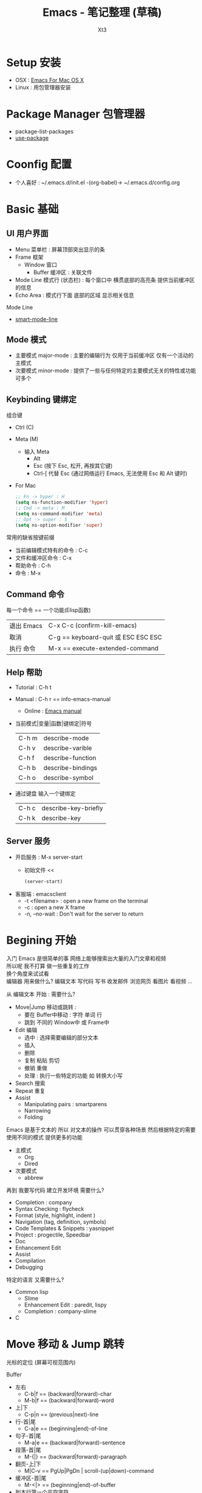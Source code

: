 #+TITLE: Emacs - 笔记整理 (草稿)
#+AUTHOR: Xt3
#+OPTIONS: html-postamble:nil html-style:nil tex:nil
#+HTML_DOCTYPE: html5
#+HTML_HEAD:<link href="/testwebsite/css/org.css" rel="stylesheet"></link>


* COMMENT Generate
#+BEGIN_SRC lisp
(gen-with-frame "Emacs Note"
                #P"articles/emacs-note.html")
#+END_SRC

* Setup 安装
- OSX : [[http://emacsformacosx.com][Emacs For Mac OS X]]
- Linux : 用包管理器安装

* Package Manager 包管理器
- package-list-packages
- [[https://github.com/jwiegley/use-package][use-package]]

* Coonfig 配置
- 个人喜好 : ~/.emacs.d/init.el -(org-babel)-> ~/.emacs.d/config.org 
  
* Basic 基础
** UI 用户界面
- Menu 菜单栏 : 屏幕顶部突出显示的条
- Frame 框架
  - Window 窗口
    - Buffer 缓冲区 : 关联文件
- Mode Line 模式行 (状态栏) : 每个窗口中 横贯底部的高亮条 提供当前缓冲区的信息
- Echo Area : 模式行下面 底部的区域 显示相关信息

Mode Line  
- [[https://github.com/Malabarba/smart-mode-line][smart-mode-line]]

** Mode 模式
- 主要模式 major-mode : 主要的编辑行为 仅用于当前缓冲区 仅有一个活动的主模式 
- 次要模式 minor-mode : 提供了一些与任何特定的主要模式无关的特性或功能 可多个
** Keybinding 键绑定
组合键
- Ctrl (C)
- Meta (M) 
  - 输入 Meta
    - Alt
    - Esc (按下 Esc, 松开, 再按其它键)
    - Ctrl-[ 代替 Esc (通过网络运行 Emacs, 无法使用 Esc 和 Alt 键时)
- For Mac
  #+BEGIN_SRC emacs-lisp
;; Fn -> hyper : H
(setq ns-function-modifier 'hyper)
;; Cmd -> meta : M
(setq ns-command-modifier 'meta)
;; Opt -> super : S
(setq ns-option-modifier 'super)
  #+END_SRC

常用的缺省按键前缀
- 当前编辑模式特有的命令 : C-c
- 文件和缓冲区命令 : C-x
- 帮助命令 : C-h
- 命令 : M-x

** Command 命令
每一个命令 == 一个功能(Elisp函数) 

| 退出 Emacs | C-x C-c (confirm-kill-emacs)        |
| 取消       | C-g == keyboard-quit 或 ESC ESC ESC |
| 执行 命令  | M-x == execute-extended-command     |

** Help 帮助
- Tutorial : C-h t
- Manual : C-h r == info-emacs-manual
  - Online : [[https://www.gnu.org/software/emacs/manual/html_node/emacs/index.html][Emacs manual]]
- 当前模式|变量|函数|键绑定|符号
  | C-h m | describe-mode|
  | C-h v | describe-varible|
  | C-h f | describe-function |
  | C-h b | describe-bindings|
  | C-h o | describe-symbol|
- 通过键盘 输入一个键绑定
  | C-h c | describe-key-briefly|
  | C-h k | describe-key|

** Server 服务
- 开启服务 : M-x server-start
  - 初始文件 <<
    #+BEGIN_SRC emacs-lisp
(server-start)
    #+END_SRC
- 客服端 : emacsclient    
  - -t <filename>  : open a new frame on the terminal
  - -c : open a new X frame
  - -n, --no-wait	: Don't wait for the server to return

* Begining 开始
入门 Emacs 是很简单的事 网络上能够搜索出大量的入门文章和视频 \\
所以呢 我不打算 做一些重复的工作 \\
换个角度来试试看 \\

编辑器 用来做什么? 编辑文本 写代码 写书 收发邮件 浏览网页 看图片 看视频 ...

从 编辑文本 开始 : 需要什么?

- Move|Jump 移动或跳转 :
  - 要在 Buffer中移动 : 字符 单词 行
  - 跳到 不同的 Window中 或 Frame中
- Edit 编辑
  - 选中 : 选择需要编辑的部分文本
  - 插入
  - 删除
  - 复制 粘贴 剪切
  - 撤销 重做
  - 处理 : 执行一些特定的功能 如 转换大小写
- Search 搜索
- Repeat 重复
- Assist
  - Manipulating pairs : smartparens
  - Narrowing
  - Folding

Emacs 是基于文本的 所以 对文本的操作 可以贯穿各种场景 然后根据特定的需要 使用不同的模式 提供更多的功能
- 主模式
  - Org
  - Dired
- 次要模式
  - abbrew

再到 我要写代码 建立开发环境 需要什么?
- Completion : company
- Syntax Checking : flycheck
- Format (style, highlight, indent )
- Navigation (tag, definition, symbols)
- Code Templates & Snippets : yasnippet
- Project : progectile, Speedbar
- Doc
- Enhancement Edit
- Assist
- Compilation
- Debugging

特定的语言 又需要什么?
- Common lisp
  - Slime
  - Enhancement Edit : paredit, lispy
  - Completion : company-slime
- C

* Move 移动 & Jump 跳转
光标的定位 (屏幕可视范围内)

Buffer
- 左右
  - C-b|f == (backward|forward)-char 
  - M-b|f == (backward|forward)-word 
- 上|下
  - C-p|n == (previous|next)-line
- 行-首|尾
  - C-a|e == (beginning|end)-of-line
- 句子-首|尾
  - M-a|e == (backward|forward)-sentence
- 段落-首|尾
  - M-{|} == (backward|forward)-paragraph
- 翻页-上|下
  - M|C-v == PgUp|PgDn | scroll-(up|down)-command
- 缓冲区-首|尾
  - M-<|> == (beginning|end)-of-buffer
- 到本行第一个非空字符
  - M-m == back-to-indentation
- N-行
  - M-g (g|M-g) == goto-line
- 当前缓冲区可视区域-(Top|Center|Bottom)
  - M-r == move-to-window-line-top-bottom

Window  
- C-x o == other-window

Frame
- M-x select-frame-by-name

Assist
- Wind Move
  - M-x windmove-(left|right|up|down)
- [[https://github.com/abo-abo/ace-window][Ace Window]]
  - M-x ace-window (Me: == S-o)
- [[https://github.com/abo-abo/avy][Avy]]
  - M-x avy-goto-(char|word-1|line)

Supplement
#+BEGIN_SRC emacs-lisp
;; 设置 sentence-end 可以识别中文标点
(setq sentence-end
      "\\([。！？]\\|……\\|[.?!][]\"')}]*\\($\\|[ \t]\\)\\)[ \t\n]*")
#+END_SRC

* Edit 编辑
- 选中 (标记) : 选择需要编辑的部分文本
- 插入
- 删除 剪切 复制 粘贴
- 撤销 重做
- 处理 : 执行一些特定的功能 如 转换大小写
- 特性 : 矩形区块
  
** Mark 标记
选中 需要编辑的部分文本

- 标记
  - 点
    - C-(<SPC>|@) == set-mark-command (激活) 
    - C-<SPC> C-<SPC> (不激活 但进入标记环)
  - 段落
    - M-h == mark-paragraph
  - 缓冲区
    - C-x h == mark-whole-buffer 
  - Mouse shift-selection
    - Shift-<Mouse>
- 标记环 (Mark Ring : 标记的点 进入 标记环) [Global|Local]
  - 最后标记点
    - C-u C-<SPC> (当前缓冲) 
    - C-x C-<SPC> == pop-global-mark
  - 列表
- 互换位置-插入点和标记点
  - C-x C-x == exchange-point-and-mark

Special
- 标记 表达式 
  - C-M-@ == mark-sexp
- 标记 定义
  - C-M-h == mark-defun

Assist
- 标记环列表: [[https://github.com/emacs-helm/helm][Helm]]
  - M-x helm-mark-all-rings | helm-[global]-mark-ring
- [[https://github.com/magnars/expand-region.el][expand-region]] : er/expand-region == C-=

Supplement
- 整行
  #+BEGIN_SRC emacs-lisp
(defun xt3/sel-cur-line ()
  (interactive)
  (set-mark (line-end-position))
  (beginning-of-line))
(bind-key "C-x M-h" #'xt3/sel-cur-line)
#+END_SRC
** Insert 插入
Input 输入
- 可见的(图形字符) : a..z , 1..0, !..?  
- 控制字符 : <SPC>, <RET>, <TAB>, <DEL>, <ESC>, <F1>, <Home>, <LEFT>
  - 插入空白行 : <RET> | C-j | C-o 
- 修饰键 : <Control>, <META>
- 输入 对应 命令 
- 非键盘 : mouse(鼠标) (一般作为定位 特殊模式 拖拽绘制字符)
- 引用插入
  - C-q == quoted-insert
  - 不可见(非图形字符)
    - <Ret>, C-l(分页符)
    - 033 Enter (Ascii 八进制) = f
- Unicode
  - C-x 8 RET
  - 速记 : C-x 8 C-h £
  - ∑ (2211) ⤶ (2936)

Assist
- Input Method 输入法
  - 内置
    - 触发 : toggle-input-medthod == C-\
    - 切换 : select-input-medthod == C-u C-\ | C-x Ret C-\
    - 示例 :
      - Tex α x₃ X³
        #+BEGIN_EXAMPLE
        \alpha α  \Gamma Γ
        \rightarrow →  \Leftarrow ⇐ 
        \oplus ⊕  \int ∫
        x_3 x₃  v^x vˣ
        #+END_EXAMPLE
      - greek-babel αΑ Γγ η 
        #+BEGIN_EXAMPLE
        Αα Ββ Γγ Δδ Εε Ζζ  Ηη Θθ Ιι Κκ Λλ Μμ 
        Aa Bb Gg Dd Ee Zz  Hh Jj Ii Kk Ll Mm 
      
        Νν Ξξ Οο Ππ Ρρ Σσς Ττ Υυ Φφ Χχ Ψψ Ωω
        Nn Xx Oo Pp Rr Ssc Tt Uu Ff Qq Yy Ww
      #+END_EXAMPLE
- 使用操作系统的 输入法 或 其它工具 
- Abbrev mode
  - zhw -> hello world hello world 
- 补全 
  - [[https://company-mode.github.io/][company]]
  - [[https://github.com/auto-complete/auto-complete][auto-complete]]
  - [[https://github.com/joaotavora/yasnippet][yasnippet]]
    - yas-insert-snippet == s-i
- 来源 : 文件 | 其它缓冲
  - C-x i == insert-file
  - insert-buffer
** 删除 剪切 复制 粘贴
- 删除(delete) | 剪切(kill)
  - 区别 : kill 会把kill掉内容放到 kill ring 里
  - 字符|词 - 左|右
    - delete-backward-char == <Del>
    - delete-char == C-d
    - ---
    - backward-kill-word == (C|M)-<Del>
    - kill-word == M-d 
  - 行 - 右|左|整行
    - 右: kill-line == C-k
    - 左: M-0 C-k
    - 整: kill-whole-line  (-> [[https://github.com/purcell/whole-line-or-region/blob/master/whole-line-or-region.el][whole-line-or-region]] == C-w)
  - 句
    - kill-sentence == M-k
    - backward-kill-sentence == C-x <DEL>
  - 区域
    - kill-region == C-w  (-> [[https://github.com/purcell/whole-line-or-region/blob/master/whole-line-or-region.el][whole-line-or-region]])
- 复制-区域 
  - kill-ring-save == M-w (-> [[https://github.com/purcell/whole-line-or-region/blob/master/whole-line-or-region.el][whole-line-or-region]])
- 粘贴 (从 Kill ring (剪切环))
  - 最近一个: yank == C-y
  - yank-pop == M-y
  - 指定位置: (C-u|M-) [Num] C-y

Special
- 表达式 (exp) "exp" exp
  - C-M-k == kill-sexp

Assist
- Kill Ring :  [[https://github.com/emacs-helm/helm][Helm]]
  - helm-show-kill-ring == M-y
- [[https://github.com/purcell/whole-line-or-region/blob/master/whole-line-or-region.el][whole-line-or-region]] [[whole line or region][config]] : 区域激活 则应用到区域 否则 应用到当前行
- Copy Kill Move(Kill-[Goto]-Paste)
  - [[https://github.com/wyuenho/move-dup][move-dup]] (行|区域)
    - md/move-lines-[up|down]
    - md/duplicate-[up|down]
  - [[https://github.com/abo-abo/avy][Avy]]
    - avy-copy-[line|region] (单行|行范围)
    - avy-kill-[line|region]
    - avy-move-[line|region]
- 到字符之前
  - 右: M-z [char] == zap-to-char
  - 左: M-- M-z
- 连续-空格
  - delete-horizontal-space == M-\
- 空白行 (位置相关: 一个到无 | 多个到一个 | 跟随的全部)
  - delete-blank-lines == C-x C-o
- 重复行
  - delete-duplicate-lines  (keeps first)
    - C-u : keeps last
    - C-u C-u : only adjacent lines (邻近)
    - C-u C-u C-u : retains repeated blank lines
** Undo/Redo 撤销 重做
- 撤销/重做
  - Undo: undo == C-/
  - Redo: C-u C-/

Assist
- [[http://www.emacswiki.org/emacs/UndoTree][undo-tree]] [[Undo Tree][config]]
  - undo-tree-visualize == C-x u
  - Undo: undo-tree-undo == C-/
  - Redo: undo-tree-redo == C-?

** Multiple 多重
- rectangle 矩形区块
  - 插入
    - 空格: open-rectangle == C-x r o
    - 字符串: M-x string-insert-rectangle
    - 行号: rectangle-number-lines == C-x r N
      - C-u : set start number and format
  - 替代
    - 空格: clear-rectangle == C-x r c
    - 字符串: string-rectangle == C-x r t
  - 删除
    - delete-rectangle == C-x r d
    - 空格: M-x delete-whitespace-rectangle
  - 剪切 | 复制 | 粘贴
    - C-x r k == kill-rectangle
    - C-x r M-w == copy-rectangle-as-kill
    - C-x r y == yank-rectangle
- [[Keyboard Macro 键盘宏][Keyboard Macro 键盘宏]]
 
Assist
- [[https://github.com/magnars/multiple-cursors.el][Multiple cursors]] [[Mutiple cursors][config]] [[hydra mc][kbd]]

** Other 其它
- 缩进    
  - 按上一行的格式: indent-region == M-C-\ == <Tab>
  - 区域: indent-rigidly == C-x <Tab> == C-x C-i    
- 行操作
  - 开新
    - open-line == C-o
    - newline-and-maybe-indent == C-j
  - 分割
    - split-line == M-C-o
  - 连接-前|后
    - delete-indentation == M-^  (反向: C-u ..)
- 调换-前|后
  - transpose-(chars|words) == (C|M)-t
- 转换-大小写
  - (capitalize|uppercase|downcase)-word == M-(c|u|l) (反向: M-- ..)
  - (upcase|downcase)-region == C-x C-(u|l)
- Narrowing : 当前缓冲 进入部分编辑 不影响缓冲其它部分 
  - 进入: narrow-to-(region|page|defun) == C-x n (n|p|d)
    - org-narrow-to-(subtree|block|element) == C-x n (s|b|e)
  - 退出: widen == C-x n w

*** Align 对齐
- align (align-rules-list)
- align-(current|entire|newline-and-indent)
- align-regexp (C-u ..)

Assist
- [[https://github.com/mkcms/interactive-align][ialign]]

*** Sort 排序
- 按-行|列|段|页
  - sort-(lines|columns|paragraph|pages) 
    - paragraph <- paragraph-start, paragraph-separate
    - 反序: C-u ..
- sort-numeric-fields     (base: sort-numeric-base)
- sort-fields (第几字段: C-u [N] | M-[N])
- 正则表达式 : sort-regexp-fields
  - word : (\w) \1
  - words : (\w+) \1    
- 反序
  - M-x reverse-region
- 忽略大小写 : sort-fold-case = t

* Search 搜索 & Replace 替换
Search
- isearchn (Incremental search)
  - 前|后 (重复-切换搜索到的词)
    - isearch-(forward|backward) == C-(s|r)
    - isearch-(forward|backward)-regexp == C-M-(s|r)
    - isearch-forward-(word|symbol) == M-s (w|_)
    - isearch-forward-symbol-at-point == M-s .
  - Activated (C-s ..)
    - Paste : C-y
    - History : M-n|p
    - 大小写敏感 : M-c
    - C-w  (光标处到下一个词的词尾) 
    - C-(s|r) ( 同向: 重复上一次搜索; 反向: 切换搜索方向)
    - 非增量 : RET
    - Regex : M-r
- occor
  - M-s o == occur
    - -> *Occur* buffer
    - e : occur-edit-mode : Edit current *Occur* buffer
      - exit : C-c C-c
    - next|previous : M-g (n|p)
    - repeat : C-x z
    - next|previous line : C-n|p
    - beginning|end of buffer : <|>
    - refresh : g 
    - Jump to match : o
    - Jump to match but point remainon *Occur* : C-o
    - help : h 
    - quit : q
  - multi-occur (multiple buffers)
    - M-x multi-occur		
    - M-x multi-occur-in-matching-buffers
- grep
  - M-x grep
  - Asynchronously : M-x lgrep
  - M-x grep-find | find-grep

Replace
- 所有: replace-(string|regexp)
- 问询
  - query-replace == M-%
  - query-replace-regexp == C-M-%
  - 选项
    - 退出 : <Enter>|q
    - 替换当前 : <Spc>|y
    - 替换-所有 : !
    - 跳过 : <Del>|n
    - 退回-到前一次替换 : ^
    - 替换当前 且 退出 : .
    - 替换当前 且 光标移动到此处 且 退出 : ,
    - 撤销-前一个|所有 : u|U 
    - 递归编辑 : C-r
      - 退出 : C-M-c
    - 删除-这个匹配 并 进入递归编辑 : C-w
    - 退出-递归编辑 和 问询 : C-]
    - 编辑-替换的字符串 : E


Assist
- Swiper : [[https://github.com/abo-abo/swiper][Ivy]]-Swiper [[https://github.com/abo-abo/swiper-helm][Swiper-helm]]
  - C-s ..
    - Paste : C-y | M-y(Kill Ring)
    - Next|Previous : C-(n|p)
- [[https://github.com/ShingoFukuyama/helm-swoop][helm-swoop]] == M-i
  - (M-[N] 显示周围行)
  - 多缓冲: helm-multi-swoop == C-c M-i
  - 所有缓冲: helm-multi-swoop-all
  - Edit mode : C-c C-e
- [[https://github.com/Wilfred/ag.el][Ag]] : [[https://github.com/syohex/emacs-helm-ag][helm-ag]]
- [[https://github.com/magnars/multiple-cursors.el][Multiple cursors]] [[Mutiple cursors][config]] [[hydra mc][kbd]]

Special
- imenu : helm-imenu
  - helm-semantic-or-imenu == C-c h i
- Search engines : helm-surfraw == C-c h s
  - brew install surfraw
- Project : [[http://batsov.com/projectile/][Projectile]]

* Repeat 重复
- 多次运行同一个命令
  - universal-argument == C-u [N] (缺省次数: 4)
  - digit-argument == (C|M)-[N]
  - C-u [C-u]*  (4^n)
- 上一条命令 (一次或多次)
  - repeat == C-x z ... z
- 复杂命令
  - repeat-complex-command == C-x ESC ESC | C-x M-:

Assist
- [[Keyboard Macro 键盘宏][Keyboard Macro 键盘宏]]
- [[https://github.com/magnars/multiple-cursors.el][Multiple cursors]] [[Mutiple cursors][config]] [[hydra mc][kbd]]


* Assist 辅助
** Information 信息
- 词数
  - count-words-region ~==~ M-=  (缓冲: C-u ..)
  - M-x count-words (缓冲|区域)
- 行数: M-x count-lines-region
- 字符信息
  - what-cursor-position ~==~ C-x =  (编码 第几个字符 第几列)
  - M-x describe-char  (详细信息)

** Keyboard Macro 键盘宏
- 开始|结束
  - (start|end)-kbd-macro == C-x (|) | <F3>|<F4>
  - 追加: C-u C-x (
- 执行 
  - call-last-kbd-macro == C-x e | <F4>
  - M-x (Macro Name) | helm-execute-kmacro
- 终止
  - C-g
- 命名 
  - M-x name-last-kbd-macro
** Abbrev 缩写
- 添加
  - 全局: add-global-abbrev == C-x a g
  - 当前主要模式: C-x a l == add-mode-abbrev
  - inverse-add-(global|mode)-abbrev == C-x a i (g|l)
  - M-x define-(global|mode)-abbrev
  - 前缀
    - 0 : region as expansion
    - C-u [N] : N words
- 删除
  - Arg: C-u -
  - 全部: M-x kill-all-abbrevs
- 扩展
  - abbrev-prefix-mark == M-'  (Ex. cnst -expands-into-> construction)
  - expand-abbrev == C-x a e 
  - M-x expand-region-abbrevs
  - M-x unexpand-abbrev
- 查看和编辑
  - M-x list-abbrevs (C-u [N] .. : local, N:次数)
  - M-x edit-abbrevs
- 保存
  - M-x write-abbrev-file <RET> file <RET>
  - M-x read-abbrev-file <RET> file <RET>
  - M-x define-abbrevs
  - M-x insert-abbrevs

** Register 寄存器
- 寄存器 : 存储 文本 矩形区块 位置 值 设置
- View
  - M-x view-register <RET>
- Jump
  - jump-to-register == C-x r j
- Position
  - Save: point-to-register == C-x r <SPC>
- Text|Rectangle
  - Save: copy-[rectangle]-to-register == C-x r (s|r)  (C-u .. : copy-to and del)
  - Insert: insert-register == C-x r i
- Text
  - Append: M-x append-to-register <RET>
    - increment-register == C-x r +
  - Prepend: M-x prepend-to-register <RET>
- Frame&Window Configuration
  - Save
    - window-configuration-to-register == C-x r w
    - frameset-to-register == C-x r f
  - Restore: C-x r j  (C-u .. : del frame invisible)
- Number
  - Save: number-to-register ==  C-u [N] C-x r n
  - Increment: C-u [N] C-x r +
  - Insert: insert-register == C-x r i
- Keyboard Macro
  - Save: kmacro-to-register ==  C-x C-k x
  - Exe: C-x r j
** Bookmark 书签
- 书签 : 保存缓冲区中位置
- 设置-光标位置
  - bookmark-set == C-x r m
  - bookmark-set-no-overwrite == C-x r M
- 移动到-指示的位置
  - bookmark-jump == C-x r b
- 显示-书签列表
  - list-bookmarks == C-x r l
- 删除
  - M-x bookmark-delete
- 重命名
  - M-x bookmark-rename
- 保存 加载
  - 到默认文件: bookmark-save
  - 新文件: bookmark-write
  - 加载: bookmark-load
- 插入
  - 文件内容: bookmark-insert
  - 文件名字: bookmark-insert-location
** Other
Highlight 高亮
- 光标所在行
  - hl-line-mode (当前缓冲)  [[Highlight Line][config]]

自动加载外部修改过的文件
- global-auto-revert-mode

Key bindings
- [[https://github.com/kai2nenobu/guide-key][guide-key]]

* Special Mode
** Dired
** Org
** Shell
** Git
- [[http://magit.github.io/][Magit]]

* Programming
** C
** Lisp
* hydra
聚合功能 更方便输入 并且 辅助记忆差 手速低 的我

** Window
#+BEGIN_SRC emacs-lisp
(global-set-key
 (kbd "<f2>")
 (defhydra f2-fun (:color pink :hint nil)
   "
Window
^ Resize ^         ^ Move ^       ^Split^      ^Delete
^^^^^^^^-----------------------------------------------------------------
_e_: enlarge         ^_i_^          _v_:|      _dw_:del-current
_s_: shrink       _j_     _l_       _x_:-      _da_:ace-del
_E_: enlarge-<>      ^_k_^          _|_:>move  _do_:del-other
_S_: shrink-<>     _ws_:swap      ___:Vmove ^ ^_db_:kill-buf
_bw_: balance      ^<Jump>^         ^^^^       _df_:del-frame 
^ ^                _a_:ace _f_:to-frame
"

   ("e" #'enlarge-window)
   ("s" #'shrink-window)
   ("E" #'enlarge-window-horizontally)
   ("S" #'shrink-window-horizontally)
   ("bw" #'balance-windows)
   ;; Move
   ("j" #'windmove-left)
   ("i" #'windmove-up)
   ("l" #'windmove-right)
   ("k" #'windmove-down)
   ("ws" ace-swap-window)
   ;; Jump
   ("a" ace-window :exit t)
   ("f" #'select-frame-by-name :exit t)
   ;; Spilt
   ("|" (lambda ()
          (interactive)
          (split-window-right)
          (windmove-right)))
   ("_" (lambda ()
          (interactive)
          (split-window-below)
          (windmove-down)))
   ("v" #'split-window-right)
   ("x" #'split-window-below)
   ;; Delete
   ("da" ace-delete-window)
   ("dw" delete-window)
   ("do" delete-other-windows :exit t)
   ("db" kill-this-buffer)
   ("df" delete-frame :exit t)
   ;; Misc
   ("t" transpose-frame "-<->|")
   ("nf" new-frame "New-frame" :exit t)
   ("z" #'text-scale-adjust "Zoom" :exit t)
   ;;
   ("q" nil "Quit" :color blue)))

#+END_SRC

** hydra mc
#+BEGIN_SRC emacs-lisp
(global-set-key
 (kbd "C-S-c")
 (defhydra hydra-mc  (:columns 5)
   "multiple-cursors"
   ("ll" mc/edit-lines "lines")
   ("le" mc/edit-ends-of-lines "end-lines")
   
   ("j" mc/mark-next-like-this "next")
   ("uj" mc/unmark-next-like-this "un-n")
   ("J" mc/skip-to-next-like-this "skip-n")
   ("s" #'mc/mark-next-like-this-symbol "symbols-n")

   ("k" mc/mark-previous-like-this "prev")
   ("uk" mc/unmark-previous-like-this "un-p")
   ("K" mc/skip-to-previous-like-this "skip-p")
   
   ("aa" mc/mark-all-like-this "all")
   ("A" mc/mark-all-dwim "dwim")
   ("aw" #'mc/mark-all-words-like-this "word")
   ("as" mc/mark-all-symbols-like-this-in-defun "symbols-in-def")
   
   ("r" #'mc/mark-all-in-region-regexp "region-regexp")
   ;; Quit
   ("q" nil "Quit" :color blue)))

;; ("i" mc/insert-numbers)
;; ( "h" mc-hide-unmatched-lines-mode)
;; ( "dr" mc/reverse-regions)
;; ( "ds" mc/sort-regions)

#+END_SRC

* Config

** Ace Window
#+BEGIN_SRC emacs-lisp
(use-package ace-window
  :config
  (setq aw-keys '(?a ?s ?d ?f ?g ?h ?j ?k ?l))
  (ace-window-display-mode)
  :bind ("S-o" . ace-window))
#+END_SRC

** Avy
#+BEGIN_SRC emacs-lisp
(use-package avy
  :bind
  (("C-;" . 'avy-goto-char)
   ;; ("C-'" . 'avy-goto-char-2)
   ("M-g g" . 'avy-goto-line)
   ;; ("M-g e" . 'avy-goto-word-0)
   ("M-g w" . 'avy-goto-word-1)))
#+END_SRC
 
** Undo Tree
#+BEGIN_SRC emacs-lisp
(use-package undo-tree
  :diminish undo-tree-mode
  :config
  (global-undo-tree-mode))
#+END_SRC

** whole line or region
#+BEGIN_SRC emacs-lisp
(use-package whole-line-or-region
  :diminish whole-line-or-region-mode
  :config
  (whole-line-or-region-mode t)
  (make-variable-buffer-local 'whole-line-or-region-mode))
#+END_SRC

** Mutiple cursors
#+begin_src emacs-lisp
(use-package multiple-cursors
  :config
  (setq mc/always-run-for-all t))

(bind-key "M-<down-mouse-1>" 'mc/add-cursor-on-click)
(unbind-key "M-<down-mouse-1>" redshank-mode-map)
#+end_src

** Highlight Line

#+BEGIN_SRC emacs-lisp
(global-hl-line-mode 1)
#+END_SRC
